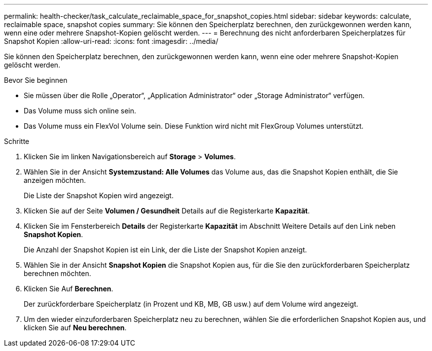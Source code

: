 ---
permalink: health-checker/task_calculate_reclaimable_space_for_snapshot_copies.html 
sidebar: sidebar 
keywords: calculate, reclaimable space, snapshot copies 
summary: Sie können den Speicherplatz berechnen, den zurückgewonnen werden kann, wenn eine oder mehrere Snapshot-Kopien gelöscht werden. 
---
= Berechnung des nicht anforderbaren Speicherplatzes für Snapshot Kopien
:allow-uri-read: 
:icons: font
:imagesdir: ../media/


[role="lead"]
Sie können den Speicherplatz berechnen, den zurückgewonnen werden kann, wenn eine oder mehrere Snapshot-Kopien gelöscht werden.

.Bevor Sie beginnen
* Sie müssen über die Rolle „Operator“, „Application Administrator“ oder „Storage Administrator“ verfügen.
* Das Volume muss sich online sein.
* Das Volume muss ein FlexVol Volume sein. Diese Funktion wird nicht mit FlexGroup Volumes unterstützt.


.Schritte
. Klicken Sie im linken Navigationsbereich auf *Storage* > *Volumes*.
. Wählen Sie in der Ansicht *Systemzustand: Alle Volumes* das Volume aus, das die Snapshot Kopien enthält, die Sie anzeigen möchten.
+
Die Liste der Snapshot Kopien wird angezeigt.

. Klicken Sie auf der Seite *Volumen / Gesundheit* Details auf die Registerkarte *Kapazität*.
. Klicken Sie im Fensterbereich *Details* der Registerkarte *Kapazität* im Abschnitt Weitere Details auf den Link neben *Snapshot Kopien*.
+
Die Anzahl der Snapshot Kopien ist ein Link, der die Liste der Snapshot Kopien anzeigt.

. Wählen Sie in der Ansicht *Snapshot Kopien* die Snapshot Kopien aus, für die Sie den zurückforderbaren Speicherplatz berechnen möchten.
. Klicken Sie Auf *Berechnen*.
+
Der zurückforderbare Speicherplatz (in Prozent und KB, MB, GB usw.) auf dem Volume wird angezeigt.

. Um den wieder einzuforderbaren Speicherplatz neu zu berechnen, wählen Sie die erforderlichen Snapshot Kopien aus, und klicken Sie auf *Neu berechnen*.

